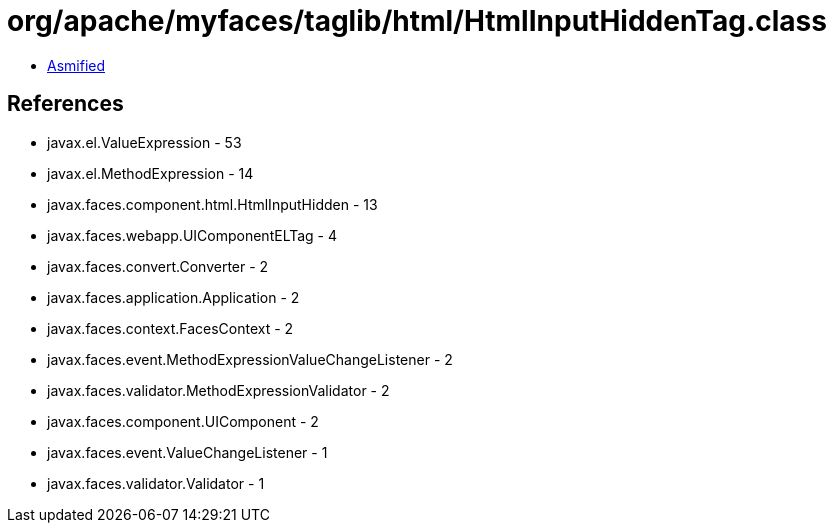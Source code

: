 = org/apache/myfaces/taglib/html/HtmlInputHiddenTag.class

 - link:HtmlInputHiddenTag-asmified.java[Asmified]

== References

 - javax.el.ValueExpression - 53
 - javax.el.MethodExpression - 14
 - javax.faces.component.html.HtmlInputHidden - 13
 - javax.faces.webapp.UIComponentELTag - 4
 - javax.faces.convert.Converter - 2
 - javax.faces.application.Application - 2
 - javax.faces.context.FacesContext - 2
 - javax.faces.event.MethodExpressionValueChangeListener - 2
 - javax.faces.validator.MethodExpressionValidator - 2
 - javax.faces.component.UIComponent - 2
 - javax.faces.event.ValueChangeListener - 1
 - javax.faces.validator.Validator - 1
